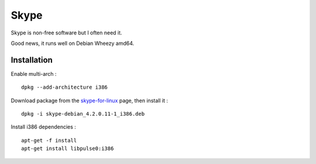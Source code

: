 
=====
Skype
=====

Skype is non-free software but I often need it.

Good news, it runs well on Debian Wheezy amd64.

Installation
============

Enable multi-arch : ::

    dpkg --add-architecture i386

Download package from the `skype-for-linux <http://www.skype.com/fr/download-skype/skype-for-linux/>`_ page, then install it : ::

    dpkg -i skype-debian_4.2.0.11-1_i386.deb

Install i386 dependencies : ::

    apt-get -f install
    apt-get install libpulse0:i386

